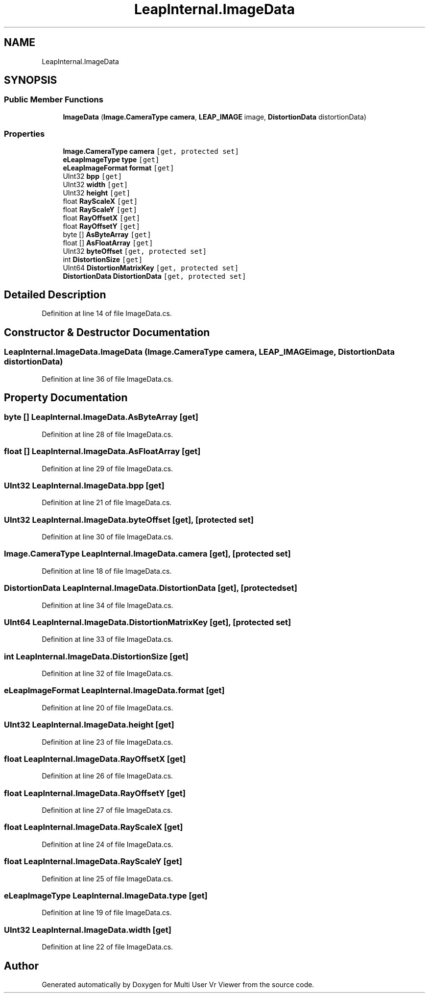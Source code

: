 .TH "LeapInternal.ImageData" 3 "Sat Jul 20 2019" "Version https://github.com/Saurabhbagh/Multi-User-VR-Viewer--10th-July/" "Multi User Vr Viewer" \" -*- nroff -*-
.ad l
.nh
.SH NAME
LeapInternal.ImageData
.SH SYNOPSIS
.br
.PP
.SS "Public Member Functions"

.in +1c
.ti -1c
.RI "\fBImageData\fP (\fBImage\&.CameraType\fP \fBcamera\fP, \fBLEAP_IMAGE\fP image, \fBDistortionData\fP distortionData)"
.br
.in -1c
.SS "Properties"

.in +1c
.ti -1c
.RI "\fBImage\&.CameraType\fP \fBcamera\fP\fC [get, protected set]\fP"
.br
.ti -1c
.RI "\fBeLeapImageType\fP \fBtype\fP\fC [get]\fP"
.br
.ti -1c
.RI "\fBeLeapImageFormat\fP \fBformat\fP\fC [get]\fP"
.br
.ti -1c
.RI "UInt32 \fBbpp\fP\fC [get]\fP"
.br
.ti -1c
.RI "UInt32 \fBwidth\fP\fC [get]\fP"
.br
.ti -1c
.RI "UInt32 \fBheight\fP\fC [get]\fP"
.br
.ti -1c
.RI "float \fBRayScaleX\fP\fC [get]\fP"
.br
.ti -1c
.RI "float \fBRayScaleY\fP\fC [get]\fP"
.br
.ti -1c
.RI "float \fBRayOffsetX\fP\fC [get]\fP"
.br
.ti -1c
.RI "float \fBRayOffsetY\fP\fC [get]\fP"
.br
.ti -1c
.RI "byte [] \fBAsByteArray\fP\fC [get]\fP"
.br
.ti -1c
.RI "float [] \fBAsFloatArray\fP\fC [get]\fP"
.br
.ti -1c
.RI "UInt32 \fBbyteOffset\fP\fC [get, protected set]\fP"
.br
.ti -1c
.RI "int \fBDistortionSize\fP\fC [get]\fP"
.br
.ti -1c
.RI "UInt64 \fBDistortionMatrixKey\fP\fC [get, protected set]\fP"
.br
.ti -1c
.RI "\fBDistortionData\fP \fBDistortionData\fP\fC [get, protected set]\fP"
.br
.in -1c
.SH "Detailed Description"
.PP 
Definition at line 14 of file ImageData\&.cs\&.
.SH "Constructor & Destructor Documentation"
.PP 
.SS "LeapInternal\&.ImageData\&.ImageData (\fBImage\&.CameraType\fP camera, \fBLEAP_IMAGE\fP image, \fBDistortionData\fP distortionData)"

.PP
Definition at line 36 of file ImageData\&.cs\&.
.SH "Property Documentation"
.PP 
.SS "byte [] LeapInternal\&.ImageData\&.AsByteArray\fC [get]\fP"

.PP
Definition at line 28 of file ImageData\&.cs\&.
.SS "float [] LeapInternal\&.ImageData\&.AsFloatArray\fC [get]\fP"

.PP
Definition at line 29 of file ImageData\&.cs\&.
.SS "UInt32 LeapInternal\&.ImageData\&.bpp\fC [get]\fP"

.PP
Definition at line 21 of file ImageData\&.cs\&.
.SS "UInt32 LeapInternal\&.ImageData\&.byteOffset\fC [get]\fP, \fC [protected set]\fP"

.PP
Definition at line 30 of file ImageData\&.cs\&.
.SS "\fBImage\&.CameraType\fP LeapInternal\&.ImageData\&.camera\fC [get]\fP, \fC [protected set]\fP"

.PP
Definition at line 18 of file ImageData\&.cs\&.
.SS "\fBDistortionData\fP LeapInternal\&.ImageData\&.DistortionData\fC [get]\fP, \fC [protected set]\fP"

.PP
Definition at line 34 of file ImageData\&.cs\&.
.SS "UInt64 LeapInternal\&.ImageData\&.DistortionMatrixKey\fC [get]\fP, \fC [protected set]\fP"

.PP
Definition at line 33 of file ImageData\&.cs\&.
.SS "int LeapInternal\&.ImageData\&.DistortionSize\fC [get]\fP"

.PP
Definition at line 32 of file ImageData\&.cs\&.
.SS "\fBeLeapImageFormat\fP LeapInternal\&.ImageData\&.format\fC [get]\fP"

.PP
Definition at line 20 of file ImageData\&.cs\&.
.SS "UInt32 LeapInternal\&.ImageData\&.height\fC [get]\fP"

.PP
Definition at line 23 of file ImageData\&.cs\&.
.SS "float LeapInternal\&.ImageData\&.RayOffsetX\fC [get]\fP"

.PP
Definition at line 26 of file ImageData\&.cs\&.
.SS "float LeapInternal\&.ImageData\&.RayOffsetY\fC [get]\fP"

.PP
Definition at line 27 of file ImageData\&.cs\&.
.SS "float LeapInternal\&.ImageData\&.RayScaleX\fC [get]\fP"

.PP
Definition at line 24 of file ImageData\&.cs\&.
.SS "float LeapInternal\&.ImageData\&.RayScaleY\fC [get]\fP"

.PP
Definition at line 25 of file ImageData\&.cs\&.
.SS "\fBeLeapImageType\fP LeapInternal\&.ImageData\&.type\fC [get]\fP"

.PP
Definition at line 19 of file ImageData\&.cs\&.
.SS "UInt32 LeapInternal\&.ImageData\&.width\fC [get]\fP"

.PP
Definition at line 22 of file ImageData\&.cs\&.

.SH "Author"
.PP 
Generated automatically by Doxygen for Multi User Vr Viewer from the source code\&.
